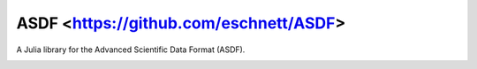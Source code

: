 ASDF <https://github.com/eschnett/ASDF>
=======================================

A Julia library for the Advanced Scientific Data Format (ASDF).

|Build Status (Travis)|
|Build Status (Appveyor)|
|Coverage Status (Coveralls)|

.. |Build Status (Travis)| image:: https://travis-ci.org/eschnett/VectorSpaces.jl.svg?branch=master
   :target: https://travis-ci.org/eschnett/VectorSpaces.jl
.. |Build status (Appveyor)| image:: https://ci.appveyor.com/api/projects/status/4voe93gewdi9i0pq/branch/master?svg=true
   :target: https://ci.appveyor.com/project/eschnett/asdf-jl/branch/master
.. |Coverage Status (Coveralls)| image:: https://coveralls.io/repos/github/eschnett/VectorSpaces.jl/badge.svg?branch=master
   :target: https://coveralls.io/github/eschnett/VectorSpaces.jl?branch=master
